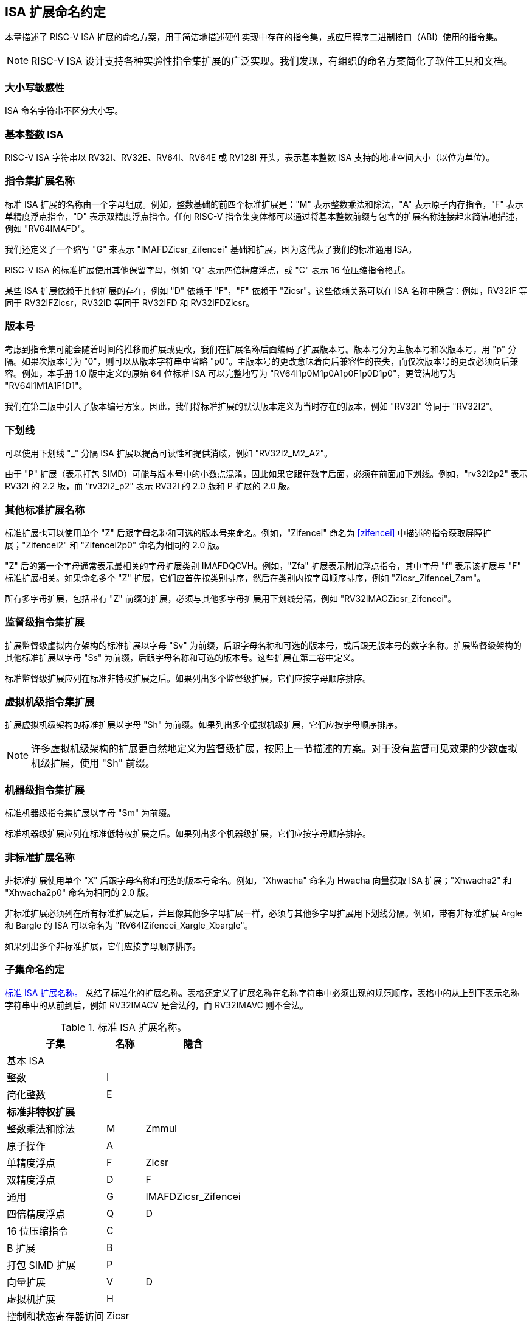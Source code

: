[[naming]]
== ISA 扩展命名约定

本章描述了 RISC-V ISA 扩展的命名方案，用于简洁地描述硬件实现中存在的指令集，或应用程序二进制接口（ABI）使用的指令集。
[NOTE]
====
RISC-V ISA 设计支持各种实验性指令集扩展的广泛实现。我们发现，有组织的命名方案简化了软件工具和文档。
====
=== 大小写敏感性

ISA 命名字符串不区分大小写。

=== 基本整数 ISA

RISC-V ISA 字符串以 RV32I、RV32E、RV64I、RV64E 或 RV128I 开头，表示基本整数 ISA 支持的地址空间大小（以位为单位）。

=== 指令集扩展名称

标准 ISA 扩展的名称由一个字母组成。例如，整数基础的前四个标准扩展是："M" 表示整数乘法和除法，"A" 表示原子内存指令，"F" 表示单精度浮点指令，"D" 表示双精度浮点指令。任何 RISC-V 指令集变体都可以通过将基本整数前缀与包含的扩展名称连接起来简洁地描述，例如 "RV64IMAFD"。

我们还定义了一个缩写 "G" 来表示 "IMAFDZicsr_Zifencei" 基础和扩展，因为这代表了我们的标准通用 ISA。

RISC-V ISA 的标准扩展使用其他保留字母，例如 "Q" 表示四倍精度浮点，或 "C" 表示 16 位压缩指令格式。

某些 ISA 扩展依赖于其他扩展的存在，例如 "D" 依赖于 "F"，"F" 依赖于 "Zicsr"。这些依赖关系可以在 ISA 名称中隐含：例如，RV32IF 等同于 RV32IFZicsr，RV32ID 等同于 RV32IFD 和 RV32IFDZicsr。

=== 版本号

考虑到指令集可能会随着时间的推移而扩展或更改，我们在扩展名称后面编码了扩展版本号。版本号分为主版本号和次版本号，用 "p" 分隔。如果次版本号为 "0"，则可以从版本字符串中省略 "p0"。主版本号的更改意味着向后兼容性的丧失，而仅次版本号的更改必须向后兼容。例如，本手册 1.0 版中定义的原始 64 位标准 ISA 可以完整地写为 "RV64I1p0M1p0A1p0F1p0D1p0"，更简洁地写为 "RV64I1M1A1F1D1"。

我们在第二版中引入了版本编号方案。因此，我们将标准扩展的默认版本定义为当时存在的版本，例如 "RV32I" 等同于 "RV32I2"。

=== 下划线

可以使用下划线 "_" 分隔 ISA 扩展以提高可读性和提供消歧，例如 "RV32I2_M2_A2"。

由于 "P" 扩展（表示打包 SIMD）可能与版本号中的小数点混淆，因此如果它跟在数字后面，必须在前面加下划线。例如，"rv32i2p2" 表示 RV32I 的 2.2 版，而 "rv32i2_p2" 表示 RV32I 的 2.0 版和 P 扩展的 2.0 版。

=== 其他标准扩展名称

标准扩展也可以使用单个 "Z" 后跟字母名称和可选的版本号来命名。例如，"Zifencei" 命名为 <<zifencei>> 中描述的指令获取屏障扩展；"Zifencei2" 和 "Zifencei2p0" 命名为相同的 2.0 版。

"Z" 后的第一个字母通常表示最相关的字母扩展类别 IMAFDQCVH。例如，"Zfa" 扩展表示附加浮点指令，其中字母 "f" 表示该扩展与 "F" 标准扩展相关。如果命名多个 "Z" 扩展，它们应首先按类别排序，然后在类别内按字母顺序排序，例如 "Zicsr_Zifencei_Zam"。

所有多字母扩展，包括带有 "Z" 前缀的扩展，必须与其他多字母扩展用下划线分隔，例如 "RV32IMACZicsr_Zifencei"。

=== 监督级指令集扩展

扩展监督级虚拟内存架构的标准扩展以字母 "Sv" 为前缀，后跟字母名称和可选的版本号，或后跟无版本号的数字名称。扩展监督级架构的其他标准扩展以字母 "Ss" 为前缀，后跟字母名称和可选的版本号。这些扩展在第二卷中定义。

标准监督级扩展应列在标准非特权扩展之后。如果列出多个监督级扩展，它们应按字母顺序排序。

=== 虚拟机级指令集扩展

扩展虚拟机级架构的标准扩展以字母 "Sh" 为前缀。如果列出多个虚拟机级扩展，它们应按字母顺序排序。

NOTE: 许多虚拟机级架构的扩展更自然地定义为监督级扩展，按照上一节描述的方案。对于没有监督可见效果的少数虚拟机级扩展，使用 "Sh" 前缀。

=== 机器级指令集扩展

标准机器级指令集扩展以字母 "Sm" 为前缀。

标准机器级扩展应列在标准低特权扩展之后。如果列出多个机器级扩展，它们应按字母顺序排序。

=== 非标准扩展名称

非标准扩展使用单个 "X" 后跟字母名称和可选的版本号命名。例如，"Xhwacha" 命名为 Hwacha 向量获取 ISA 扩展；"Xhwacha2" 和 "Xhwacha2p0" 命名为相同的 2.0 版。

非标准扩展必须列在所有标准扩展之后，并且像其他多字母扩展一样，必须与其他多字母扩展用下划线分隔。例如，带有非标准扩展 Argle 和 Bargle 的 ISA 可以命名为 "RV64IZifencei_Xargle_Xbargle"。

如果列出多个非标准扩展，它们应按字母顺序排序。

=== 子集命名约定

<<isanametable>> 总结了标准化的扩展名称。表格还定义了扩展名称在名称字符串中必须出现的规范顺序，表格中的从上到下表示名称字符串中的从前到后，例如 RV32IMACV 是合法的，而 RV32IMAVC 则不合法。

[[isanametable]]
.标准 ISA 扩展名称。
[%autowidth,float="center",align="center",cols="<,^,^",options="header",]
|===
|子集 |名称 |隐含

|基本 ISA | |

|整数 |I |

|简化整数 |E |

3+|*标准非特权扩展*

|整数乘法和除法 |M |Zmmul

|原子操作 |A |

|单精度浮点 |F |Zicsr

|双精度浮点 |D |F

|通用 |G |IMAFDZicsr_Zifencei

|四倍精度浮点 |Q |D

|16 位压缩指令 |C |

|B 扩展 |B |

|打包 SIMD 扩展 |P |

|向量扩展 |V |D

|虚拟机扩展 |H |

|控制和状态寄存器访问 |Zicsr |

|指令获取屏障 |Zifencei |

|总存储排序 |Ztso |

3+|*标准监督级扩展*

|监督级扩展 "def" |Ssdef |

3+|*标准机器级扩展*

|机器级扩展 "jkl" |Smjkl |

3+|*非标准扩展*

|非标准扩展 "mno" |Xmno |
|===
